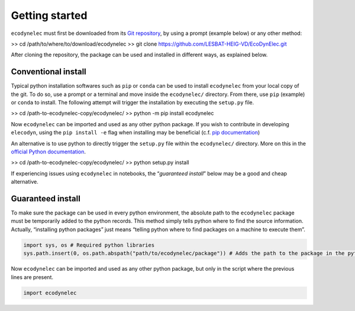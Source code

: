 Getting started
===============

``ecodynelec`` must first be downloaded from its `Git
repository <https://github.com/LESBAT-HEIG-VD/EcoDynElec.git>`__, by using a prompt
(example below) or any other method:

>> cd /path/to/where/to/download/ecodynelec
>> git clone https://github.com/LESBAT-HEIG-VD/EcoDynElec.git

After cloning the repository, the package can be used and installed in
different ways, as explained below.

Conventional install
--------------------

Typical python installation softwares such as ``pip`` or ``conda`` can
be used to install ``ecodynelec`` from your local copy of the git. To do
so, use a prompt or a terminal and move inside the ``ecodynelec/``
directory. From there, use ``pip`` (example) or ``conda`` to install.
The following attempt will trigger the installation by executing the
``setup.py`` file.

>> cd /path-to-ecodynelec-copy/ecodynelec/
>> python -m pip install ecodynelec

Now ``ecodynelec`` can be imported and used as any other python package.
If you wish to contribute in developing ``elecodyn``, using the
``pip install -e`` flag when installing may be beneficial (c.f. `pip
documentation <https://pip.pypa.io/en/stable/topics/local-project-installs/#editable-installs>`__)

An alternative is to use python to directly trigger the ``setup.py``
file within the ``ecodynelec/`` directory. More on this in the `official
Python
documentation <https://docs.python.org/3/install/#distutils-based-source-distributions>`__.

>> cd /path-to-ecodynelec-copy/ecodynelec/
>> python setup.py install

If experiencing issues using ``ecodynelec`` in notebooks, the
“*guaranteed install*” below may be a good and cheap alternative.

Guaranteed install
------------------

To make sure the package can be used in every python environment, the
absolute path to the ``ecodynelec`` package must be temporarily added to
the python records. This method simply tells python where to find the
source information. Actually, “installing python packages” just means
“telling python where to find packages on a machine to execute them”.

.. code:: ipython3

    import sys, os # Required python libraries
    sys.path.insert(0, os.path.abspath("path/to/ecodynelec/package")) # Adds the path to the package in the python records, but only in this script

Now ``ecodynelec`` can be imported and used as any other python package,
but only in the script where the previous lines are present.

.. code:: ipython3

    import ecodynelec
